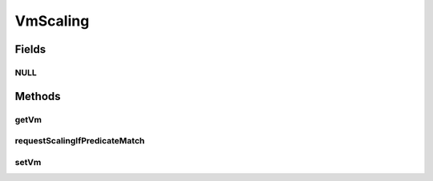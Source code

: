 .. java:import:: org.cloudbus.cloudsim.brokers DatacenterBroker

.. java:import:: org.cloudbus.cloudsim.vms Vm

.. java:import:: org.cloudsimplus.listeners EventListener

VmScaling
=========

.. java:package:: org.cloudsimplus.autoscaling
   :noindex:

.. java:type:: public interface VmScaling

   An interface to allow implementing \ `horizontal and vertical scaling <https://en.wikipedia.org/wiki/Scalability#Horizontal_and_vertical_scaling>`_\  of \ :java:ref:`Vm`\ s.

   :author: Manoel Campos da Silva Filho

Fields
------
NULL
^^^^

.. java:field::  VmScaling NULL
   :outertype: VmScaling

   An attribute that implements the Null Object Design Pattern for \ :java:ref:`VmScaling`\  objects.

Methods
-------
getVm
^^^^^

.. java:method::  Vm getVm()
   :outertype: VmScaling

   Gets the \ :java:ref:`Vm`\  that this Load Balancer is linked to.

requestScalingIfPredicateMatch
^^^^^^^^^^^^^^^^^^^^^^^^^^^^^^

.. java:method::  boolean requestScalingIfPredicateMatch(double time)
   :outertype: VmScaling

   Requests the Vm to be scaled up or down if it is over or underloaded, respectively. The scaling request will be sent to the \ :java:ref:`DatacenterBroker`\  only if the under or overload condition is met, that depends of the implementation of the scaling mechanisms.

   The Vm to which this scaling object is related to, creates an \ :java:ref:`UpdateProcessingListener <Vm.addOnUpdateProcessingListener(EventListener)>`\  that will call this method to check if it time to perform an down or up scaling, every time the Vm processing is updated.

   :param time: current simulation time
   :return: true if the Vm is over or underloaded and up or down scaling request was sent to the broker, false otherwise

setVm
^^^^^

.. java:method::  VmScaling setVm(Vm vm)
   :outertype: VmScaling

   Sets a \ :java:ref:`Vm`\  to this Load Balancer. The broker will call this Load Balancer in order to balance load when its Vm is over utilized.

   When the VmScaling is assigned to a Vm, the Vm sets itself to the VmScaling object, creating an association between the two objects.

   :param vm: the Vm to set

